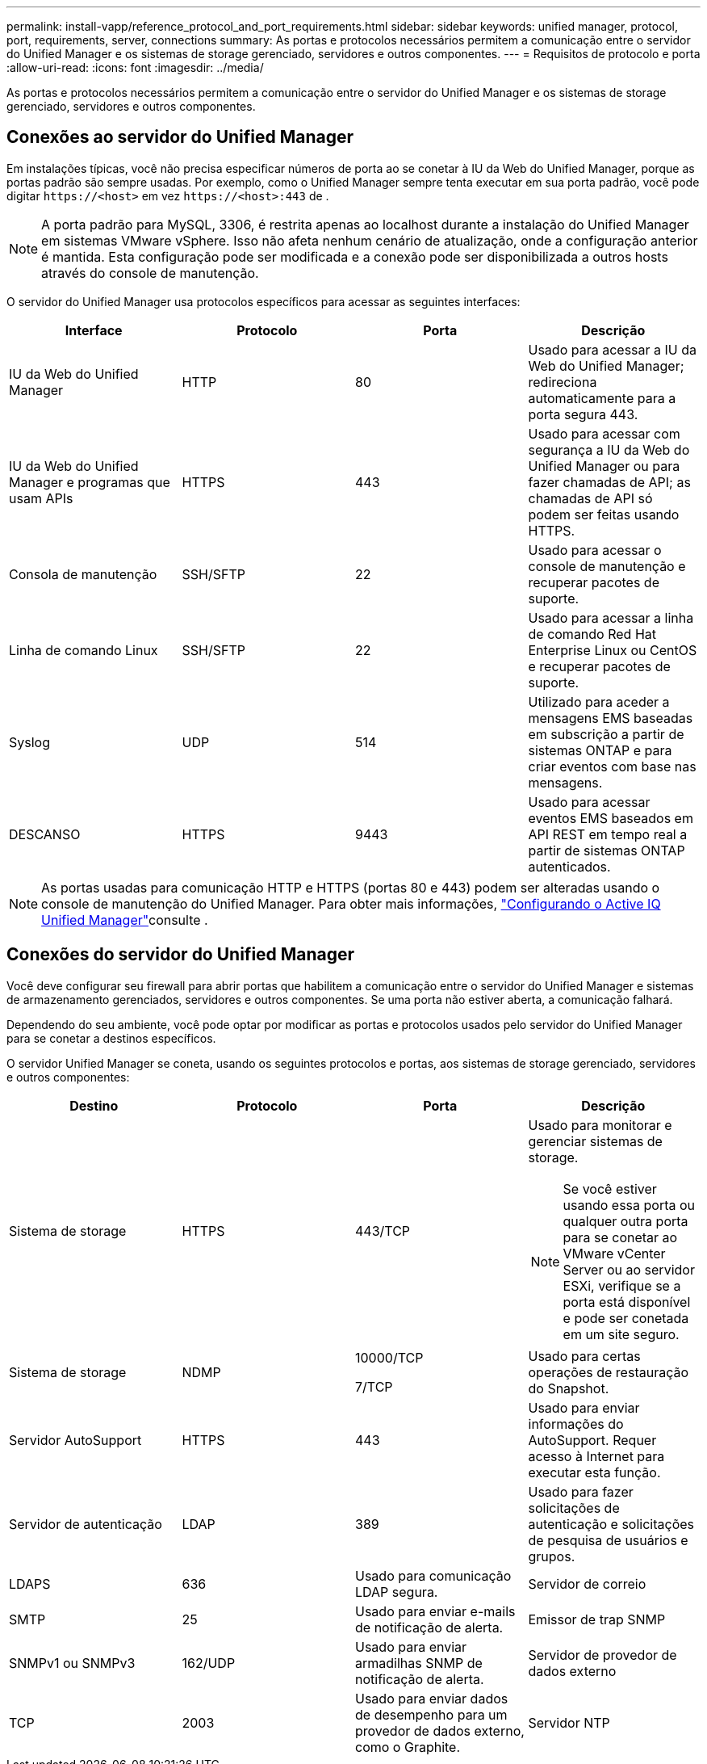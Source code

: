 ---
permalink: install-vapp/reference_protocol_and_port_requirements.html 
sidebar: sidebar 
keywords: unified manager, protocol, port, requirements, server, connections 
summary: As portas e protocolos necessários permitem a comunicação entre o servidor do Unified Manager e os sistemas de storage gerenciado, servidores e outros componentes. 
---
= Requisitos de protocolo e porta
:allow-uri-read: 
:icons: font
:imagesdir: ../media/


[role="lead"]
As portas e protocolos necessários permitem a comunicação entre o servidor do Unified Manager e os sistemas de storage gerenciado, servidores e outros componentes.



== Conexões ao servidor do Unified Manager

Em instalações típicas, você não precisa especificar números de porta ao se conetar à IU da Web do Unified Manager, porque as portas padrão são sempre usadas. Por exemplo, como o Unified Manager sempre tenta executar em sua porta padrão, você pode digitar `+https://<host>+` em vez `+https://<host>:443+` de .


NOTE: A porta padrão para MySQL, 3306, é restrita apenas ao localhost durante a instalação do Unified Manager em sistemas VMware vSphere. Isso não afeta nenhum cenário de atualização, onde a configuração anterior é mantida. Esta configuração pode ser modificada e a conexão pode ser disponibilizada a outros hosts através do console de manutenção.

O servidor do Unified Manager usa protocolos específicos para acessar as seguintes interfaces:

[cols="4*"]
|===
| Interface | Protocolo | Porta | Descrição 


 a| 
IU da Web do Unified Manager
 a| 
HTTP
 a| 
80
 a| 
Usado para acessar a IU da Web do Unified Manager; redireciona automaticamente para a porta segura 443.



 a| 
IU da Web do Unified Manager e programas que usam APIs
 a| 
HTTPS
 a| 
443
 a| 
Usado para acessar com segurança a IU da Web do Unified Manager ou para fazer chamadas de API; as chamadas de API só podem ser feitas usando HTTPS.



 a| 
Consola de manutenção
 a| 
SSH/SFTP
 a| 
22
 a| 
Usado para acessar o console de manutenção e recuperar pacotes de suporte.



 a| 
Linha de comando Linux
 a| 
SSH/SFTP
 a| 
22
 a| 
Usado para acessar a linha de comando Red Hat Enterprise Linux ou CentOS e recuperar pacotes de suporte.



 a| 
Syslog
 a| 
UDP
 a| 
514
 a| 
Utilizado para aceder a mensagens EMS baseadas em subscrição a partir de sistemas ONTAP e para criar eventos com base nas mensagens.



 a| 
DESCANSO
 a| 
HTTPS
 a| 
9443
 a| 
Usado para acessar eventos EMS baseados em API REST em tempo real a partir de sistemas ONTAP autenticados.

|===
[NOTE]
====
As portas usadas para comunicação HTTP e HTTPS (portas 80 e 443) podem ser alteradas usando o console de manutenção do Unified Manager. Para obter mais informações, link:../config/concept_configure_unified_manager.html["Configurando o Active IQ Unified Manager"]consulte .

====


== Conexões do servidor do Unified Manager

Você deve configurar seu firewall para abrir portas que habilitem a comunicação entre o servidor do Unified Manager e sistemas de armazenamento gerenciados, servidores e outros componentes. Se uma porta não estiver aberta, a comunicação falhará.

Dependendo do seu ambiente, você pode optar por modificar as portas e protocolos usados pelo servidor do Unified Manager para se conetar a destinos específicos.

O servidor Unified Manager se coneta, usando os seguintes protocolos e portas, aos sistemas de storage gerenciado, servidores e outros componentes:

[cols="4*"]
|===
| Destino | Protocolo | Porta | Descrição 


 a| 
Sistema de storage
 a| 
HTTPS
 a| 
443/TCP
 a| 
Usado para monitorar e gerenciar sistemas de storage.


NOTE: Se você estiver usando essa porta ou qualquer outra porta para se conetar ao VMware vCenter Server ou ao servidor ESXi, verifique se a porta está disponível e pode ser conetada em um site seguro.



 a| 
Sistema de storage
 a| 
NDMP
 a| 
10000/TCP

7/TCP
 a| 
Usado para certas operações de restauração do Snapshot.



 a| 
Servidor AutoSupport
 a| 
HTTPS
 a| 
443
 a| 
Usado para enviar informações do AutoSupport. Requer acesso à Internet para executar esta função.



 a| 
Servidor de autenticação
 a| 
LDAP
 a| 
389
 a| 
Usado para fazer solicitações de autenticação e solicitações de pesquisa de usuários e grupos.



 a| 
LDAPS
 a| 
636
 a| 
Usado para comunicação LDAP segura.



 a| 
Servidor de correio
 a| 
SMTP
 a| 
25
 a| 
Usado para enviar e-mails de notificação de alerta.



 a| 
Emissor de trap SNMP
 a| 
SNMPv1 ou SNMPv3
 a| 
162/UDP
 a| 
Usado para enviar armadilhas SNMP de notificação de alerta.



 a| 
Servidor de provedor de dados externo
 a| 
TCP
 a| 
2003
 a| 
Usado para enviar dados de desempenho para um provedor de dados externo, como o Graphite.



 a| 
Servidor NTP
 a| 
NTP
 a| 
123/UDP
 a| 
Usado para sincronizar a hora no servidor do Unified Manager com um servidor de hora NTP externo. (Somente sistemas VMware)

|===
